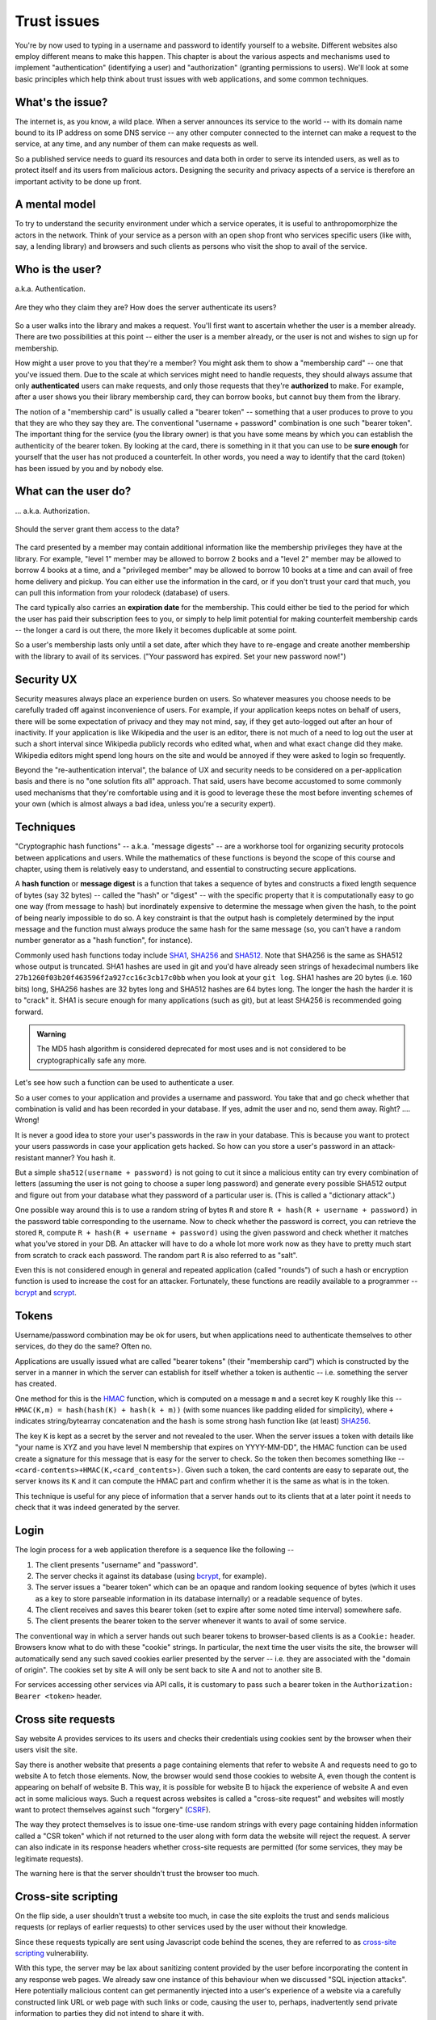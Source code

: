 Trust issues
============

You're by now used to typing in a username and password to identify yourself to
a website. Different websites also employ different means to make this happen.
This chapter is about the various aspects and mechanisms used to implement
"authentication" (identifying a user) and "authorization" (granting permissions
to users). We'll look at some basic principles which help think about trust
issues with web applications, and some common techniques.

What's the issue?
-----------------

The internet is, as you know, a wild place. When a server announces its service
to the world -- with its domain name bound to its IP address on some DNS
service -- any other computer connected to the internet can make a request to
the service, at any time, and any number of them can make requests as well.

So a published service needs to guard its resources and data both in order to
serve its intended users, as well as to protect itself and its users from
malicious actors. Designing the security and privacy aspects of a service is
therefore an important activity to be done up front.

A mental model
--------------

To try to understand the security environment under which a service operates,
it is useful to anthropomorphize the actors in the network. Think of your
service as a person with an open shop front who services specific users (like
with, say, a lending library) and browsers and such clients as persons who
visit the shop to avail of the service.

Who is the user?
----------------

a.k.a. Authentication.

.. figure:: images/who-are-they.png
   :align: center
   :alt: Who are they?

   Are they who they claim they are? How does the server authenticate its
   users?

So a user walks into the library and makes a request. You'll first want to
ascertain whether the user is a member already. There are two possibilities at
this point -- either the user is a member already, or the user is not and
wishes to sign up for membership. 

How might a user prove to you that they're a member? You might ask them to
show a "membership card" -- one that you've issued them. Due to the scale
at which services might need to handle requests, they should always assume
that only **authenticated** users can make requests, and only those requests
that they're **authorized** to make. For example, after a user shows you their
library membership card, they can borrow books, but cannot buy them from the
library.

The notion of a "membership card" is usually called a "bearer token" --
something that a user produces to prove to you that they are who they say they
are. The conventional "username + password" combination is one such "bearer
token". The important thing for the service (you the library owner) is that
you have some means by which you can establish the authenticity of the bearer
token. By looking at the card, there is something in it that you can use to
be **sure enough** for yourself that the user has not produced a counterfeit.
In other words, you need a way to identify that the card (token) has been
issued by you and by nobody else.

What can the user do?
---------------------

... a.k.a. Authorization.

.. figure:: images/is-authorized.png
   :align: center
   :alt: Should the server grant them access to the data?

   Should the server grant them access to the data?

The card presented by a member may contain additional information like the
membership privileges they have at the library. For example, "level 1" member
may be allowed to borrow 2 books and a "level 2" member may be allowed to
borrow 4 books at a time, and a "privileged member" may be allowed to borrow 10
books at a time and can avail of free home delivery and pickup. You can either
use the information in the card, or if you don't trust your card that much, you
can pull this information from your rolodeck (database) of users.

The card typically also carries an **expiration date** for the membership. This
could either be tied to the period for which the user has paid their
subscription fees to you, or simply to help limit potential for making
counterfeit membership cards -- the longer a card is out there, the more likely
it becomes duplicable at some point.

So a user's membership lasts only until a set date, after which they have to
re-engage and create another membership with the library to avail of its
services. ("Your password has expired. Set your new password now!")

Security UX
-----------

Security measures always place an experience burden on users. So whatever
measures you choose needs to be carefully traded off against inconvenience of
users. For example, if your application keeps notes on behalf of users, there
will be some expectation of privacy and they may not mind, say, if they get
auto-logged out after an hour of inactivity. If your application is like
Wikipedia and the user is an editor, there is not much of a need to log out the
user at such a short interval since Wikipedia publicly records who edited what,
when and what exact change did they make. Wikipedia editors might spend long
hours on the site and would be annoyed if they were asked to login so
frequently.

Beyond the "re-authentication interval", the balance of UX and security needs
to be considered on a per-application basis and there is no "one solution fits
all" approach. That said, users have become accustomed to some commonly used
mechanisms that they're comfortable using and it is good to leverage these the
most before inventing schemes of  your own (which is almost always a bad idea,
unless you're a security expert).

Techniques
----------

"Cryptographic hash functions" -- a.k.a. "message digests" -- are a workhorse
tool for organizing security protocols between applications and users. While
the mathematics of these functions is beyond the scope of this course and
chapter, using them is relatively easy to understand, and essential to
constructing secure applications.

A **hash function** or **message digest** is a function that takes a sequence
of bytes and constructs a fixed length sequence of bytes (say 32 bytes) --
called the "hash" or "digest" -- with the specific property that it is
computationally easy to go one way (from message to hash) but inordinately
expensive to determine the message when given the hash, to the point of being
nearly impossible to do so. A key constraint is that the output hash is
completely determined by the input message and the function must always produce
the same hash for the same message (so, you can't have a random number
generator as a "hash function", for instance).

Commonly used hash functions today include SHA1_, SHA256_ and SHA512_. Note
that SHA256 is the same as SHA512 whose output is truncated. SHA1 hashes are
used in git and you'd have already seen strings of hexadecimal numbers like
``27b1260f03b20f463596f2a927cc16c3cb17c0bb`` when you look at your ``git
log``. SHA1 hashes are 20 bytes (i.e. 160 bits) long, SHA256 hashes are 32 bytes
long and SHA512 hashes are 64 bytes long. The longer the hash the harder it is
to "crack" it. SHA1 is secure enough for many applications (such as git), but
at least SHA256 is recommended going forward.

.. admonition:: **Warning**

   The MD5 hash algorithm is considered deprecated for most uses
   and is not considered to be cryptographically safe any more.

.. _SHA1: https://en.wikipedia.org/wiki/SHA-1
.. _SHA256: https://en.wikipedia.org/wiki/SHA-2
.. _SHA512: https://en.wikipedia.org/wiki/SHA-2

Let's see how such a function can be used to authenticate a user.

So a user comes to your application and provides a username and password. You
take that and go check whether that combination is valid and has been recorded
in your database. If yes, admit the user and no, send them away. Right? ....
Wrong!

It is never a good idea to store your user's passwords in the raw in your database.
This is because you want to protect your users passwords in case your application
gets hacked. So how can you store a user's password in an attack-resistant
manner? You hash it.

But a simple ``sha512(username + password)`` is not going to cut it since a
malicious entity can try every combination of letters (assuming the user is not
going to choose a super long password) and generate every possible SHA512
output and figure out from your database what they password of a particular
user is. (This is called a "dictionary attack".)

One possible way around this is to use a random string of bytes ``R`` and
store ``R + hash(R + username + password)`` in the password table
corresponding to the username. Now to check whether the password is correct,
you can retrieve the stored ``R``, compute ``R + hash(R + username +
password)`` using the given password and check whether it matches what you've
stored in your DB. An attacker will have to do a whole lot more work now as
they have to pretty much start from scratch to crack each password. The 
random part ``R`` is also referred to as "salt".

Even this is not considered enough in general and repeated application (called
"rounds") of such a hash or encryption function is used to increase the cost
for an attacker. Fortunately, these functions are readily available to a
programmer -- bcrypt_ and scrypt_.

.. _bcrypt: https://en.wikipedia.org/wiki/Bcrypt
.. _scrypt: https://en.wikipedia.org/wiki/Scrypt

Tokens
------

Username/password combination may be ok for users, but when applications
need to authenticate themselves to other services, do they do the same?
Often no.

Applications are usually issued what are called "bearer tokens" (their
"membership card") which is constructed by the server in a manner in which the
server can establish for itself whether a token is authentic -- i.e. something
the server has created.

One method for this is the HMAC_ function, which is computed on a message ``m``
and a secret key ``K`` roughly like this -- ``HMAC(K,m) = hash(hash(K) +
hash(k + m))`` (with some nuances like padding elided for simplicity), where
``+`` indicates string/bytearray concatenation and the ``hash`` is some strong
hash function like (at least) SHA256_.

.. _HMAC: https://en.wikipedia.org/wiki/HMAC

The key ``K`` is kept as a secret by the server and not revealed to the user.
When the server issues a token with details like "your name is XYZ and you have
level N membership that expires on YYYY-MM-DD", the HMAC function can be used
create a signature for this message that is easy for the server to check. So
the token then becomes something like --
``<card-contents>+HMAC(K,<card_contents>)``. Given such a token, the
card contents are easy to separate out, the server knows its ``K`` and it can
compute the HMAC part and confirm whether it is the same as what is in the
token.

This technique is useful for any piece of information that a server hands out
to its clients that at a later point it needs to check that it was indeed
generated by the server.

Login
-----

The login process for a web application therefore is a sequence like the
following --

1. The client presents "username" and "password".
2. The server checks it against its database (using bcrypt_, for example).
3. The server issues a "bearer token" which can be an opaque and random
   looking sequence of bytes (which it uses as a key to store parseable
   information in its database internally) or a readable sequence of
   bytes.
4. The client receives and saves this bearer token (set to expire after some
   noted time interval) somewhere safe. 
5. The client presents the bearer token to the server whenever it wants to
   avail of some service.

The conventional way in which a server hands out such bearer tokens to
browser-based clients is as a ``Cookie:`` header. Browsers know what to do
with these "cookie" strings. In particular, the next time the user visits the
site, the browser will automatically send any such saved cookies earlier
presented by the server -- i.e. they are associated with the "domain of
origin". The cookies set by site A will only be sent back to site A and not to
another site B.

For services accessing other services via API calls, it is customary to pass
such a bearer token in the ``Authorization: Bearer <token>`` header.

Cross site requests
-------------------

Say website A provides services to its users and checks their credentials
using cookies sent by the browser when their users visit the site.

Say there is another website that presents a page containing elements that
refer to website A and requests need to go to website A to fetch those
elements. Now, the browser would send those cookies to website A, even though
the content is appearing on behalf of website B. This way, it is possible for
website B to hijack the experience of website A and even act in some malicious
ways. Such a request across websites is called a "cross-site request" and
websites will mostly want to protect themselves against such "forgery" (CSRF_).

The way they protect themselves is to issue one-time-use random strings with
every page containing hidden information called a "CSR token" which if not
returned to the user along with form data the website will reject the request.
A server can also indicate in its response headers whether cross-site requests
are permitted (for some services, they may be legitimate requests).

The warning here is that the server shouldn't trust the browser too much.

.. _CSRF: https://en.wikipedia.org/wiki/Cross-site_request_forgery

Cross-site scripting
--------------------

On the flip side, a user shouldn't trust a website too much, in case the site
exploits the trust and sends malicious requests (or replays of earlier
requests) to other services used by the user without their knowledge.

Since these requests typically are sent using Javascript code behind the
scenes, they are referred to as `cross-site scripting`_ vulnerability.

.. _cross-site scripting: https://en.wikipedia.org/wiki/Cross-site_scripting

With this type, the server may be lax about sanitizing content provided by the
user before incorporating the content in any response web pages. We already saw
one instance of this behaviour when we discussed "SQL injection attacks". Here
potentially malicious content can get permanently injected into a user's
experience of a website via a carefully constructed link URL or web page with
such links or code, causing the user to, perhaps, inadvertently send private
information to parties they did not intend to share it with.

Python libraries
----------------

secrets_: Used to generate cryptographically secure random numbers for use in
tokens, etc. Example ``secrets.token_urlsafe(<nbytes>)``.

hashlib_: Secure hashes for various algorithms. Example:
``hashlib.sha256(<byte-string>).hexdigest()``.

`hmac <hmacpy_>`_: Keyed - message authentication hash discussed above. Example:
``hmac.digest(b"key-byte-string", b"byte-message", "sha512").hex()``.

`bcrypt <bcryptgh_>`_: For password hashing. Example: ``hashed =
bcrypt.hashpw(password, bcrypt.gensalt())`` and for checking,
``bcrypt.checkpw(password, hashed)``.

.. _bcryptgh: https://github.com/pyca/bcrypt/
.. _secrets: https://docs.python.org/3/library/secrets.html
.. _hashlib: https://docs.python.org/3/library/hashlib.html
.. _hmacpy: https://docs.python.org/3/library/hmac.html


